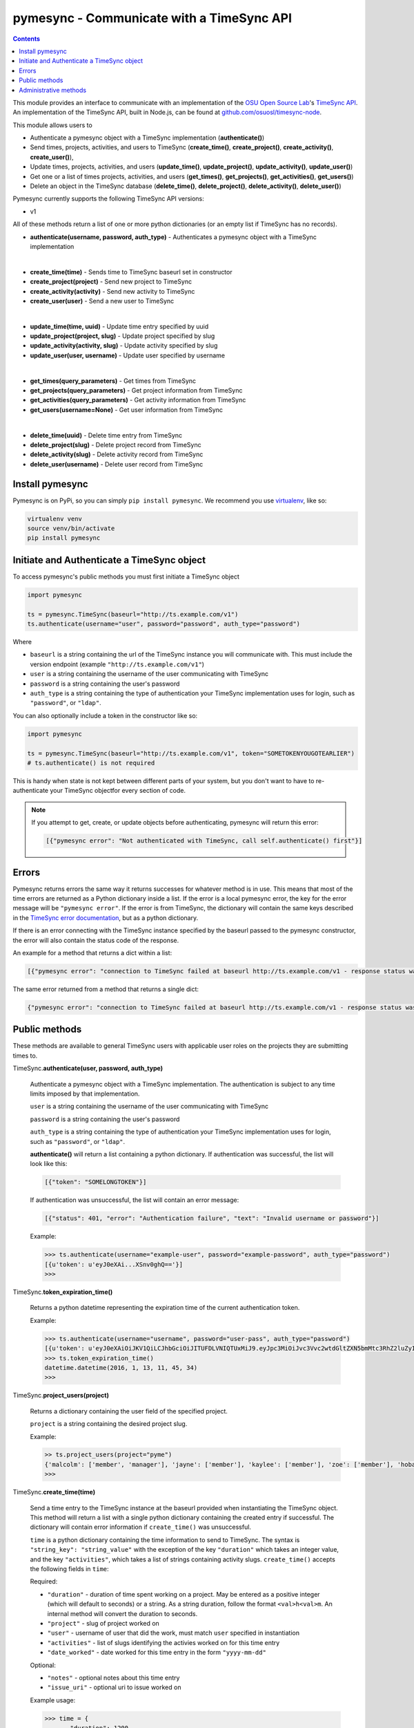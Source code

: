 .. _usage:

pymesync - Communicate with a TimeSync API
==========================================

.. contents::

This module provides an interface to communicate with an implementation of the
`OSU Open Source Lab`_'s `TimeSync API`_. An implementation of the TimeSync API,
built in Node.js, can be found at `github.com/osuosl/timesync-node`_.

This module allows users to

* Authenticate a pymesync object with a TimeSync implementation
  (**authenticate()**)
* Send times, projects, activities, and users to TimeSync (**create_time()**,
  **create_project()**, **create_activity()**, **create_user()**),
* Update times, projects, activities, and users (**update_time()**,
  **update_project()**, **update_activity()**, **update_user()**)
* Get one or a list of times projects, activities, and users (**get_times()**,
  **get_projects()**, **get_activities()**, **get_users()**)
* Delete an object in the TimeSync database (**delete_time()**,
  **delete_project()**, **delete_activity()**, **delete_user()**)

Pymesync currently supports the following TimeSync API versions:

* v1

All of these methods return a list of one or more python dictionaries (or an
empty list if TimeSync has no records).

* **authenticate(username, password, auth_type)** - Authenticates a pymesync
  object with a TimeSync implementation

|

* **create_time(time)** - Sends time to TimeSync baseurl set in
  constructor
* **create_project(project)** - Send new project to TimeSync
* **create_activity(activity)** - Send new activity to TimeSync
* **create_user(user)** - Send a new user to TimeSync

|

* **update_time(time, uuid)** - Update time entry specified by uuid
* **update_project(project, slug)** - Update project specified by slug
* **update_activity(activity, slug)** - Update activity specified by slug
* **update_user(user, username)** - Update user specified by username

|

* **get_times(query_parameters)** - Get times from TimeSync
* **get_projects(query_parameters)** - Get project information from TimeSync
* **get_activities(query_parameters)** - Get activity information from TimeSync
* **get_users(username=None)** - Get user information from TimeSync

|

* **delete_time(uuid)** - Delete time entry from TimeSync
* **delete_project(slug)** - Delete project record from TimeSync
* **delete_activity(slug)** - Delete activity record from TimeSync
* **delete_user(username)** - Delete user record from TimeSync

.. _OSU Open Source Lab: http://www.osuosl.org
.. _TimeSync API: http://timesync.readthedocs.org/en/latest/
.. _github.com/osuosl/timesync-node: https://github.com/osuosl/timesync-node

Install pymesync
----------------

Pymesync is on PyPi, so you can simply ``pip install pymesync``. We recommend
you use `virtualenv`_, like so:

.. code-block:: none

  virtualenv venv
  source venv/bin/activate
  pip install pymesync

.. _virtualenv: http://docs.python-guide.org/en/latest/dev/virtualenvs/

.. _source code: https://github.com/osuosl/pymesync

Initiate and Authenticate a TimeSync object
-------------------------------------------

To access pymesync's public methods you must first initiate a TimeSync object

.. code-block:: python

    import pymesync

    ts = pymesync.TimeSync(baseurl="http://ts.example.com/v1")
    ts.authenticate(username="user", password="password", auth_type="password")

Where

* ``baseurl`` is a string containing the url of the TimeSync instance you will
  communicate with. This must include the version endpoint (example
  ``"http://ts.example.com/v1"``)
* ``user`` is a string containing the username of the user communicating with
  TimeSync
* ``password`` is a string containing the user's password
* ``auth_type`` is a string containing the type of authentication your TimeSync
  implementation uses for login, such as ``"password"``, or ``"ldap"``.

You can also optionally include a token in the constructor like so:

.. code-block:: python

  import pymesync

  ts = pymesync.TimeSync(baseurl="http://ts.example.com/v1", token="SOMETOKENYOUGOTEARLIER")
  # ts.authenticate() is not required

This is handy when state is not kept between different parts of your system, but
you don't want to have to re-authenticate your TimeSync objectfor every section
of code.

.. note::

  If you attempt to get, create, or update objects before authenticating,
  pymesync will return this error:

  .. code-block:: python

    [{"pymesync error": "Not authenticated with TimeSync, call self.authenticate() first"}]

Errors
------

Pymesync returns errors the same way it returns successes for whatever method is
in use. This means that most of the time errors are returned as a Python
dictionary inside a list. If the error is a local pymesync error, the
key for the error message will be ``"pymesync error"``. If the error is from
TimeSync, the dictionary will contain the same keys described in the
`TimeSync error documentation`_, but as a python dictionary.

If there is an error connecting with the TimeSync instance specified by the
baseurl passed to the pymesync constructor, the error will also contain the
status code of the response.

An example for a method that returns a dict within a list:

.. code-block:: python

    [{"pymesync error": "connection to TimeSync failed at baseurl http://ts.example.com/v1 - response status was 502"}]

The same error returned from a method that returns a single dict:

.. code-block:: python

    {"pymesync error": "connection to TimeSync failed at baseurl http://ts.example.com/v1 - response status was 502"}

.. _TimeSync error documentation: http://timesync.readthedocs.org/en/latest/draft_errors.html

Public methods
--------------

These methods are available to general TimeSync users with applicable user roles
on the projects they are submitting times to.

TimeSync.\ **authenticate(user, password, auth_type)**

    Authenticate a pymesync object with a TimeSync implementation. The
    authentication is subject to any time limits imposed by that implementation.

    ``user`` is a string containing the username of the user communicating with
    TimeSync

    ``password`` is a string containing the user's password

    ``auth_type`` is a string containing the type of authentication your
    TimeSync implementation uses for login, such as ``"password"``, or
    ``"ldap"``.

    **authenticate()** will return a list containing a python dictionary. If
    authentication was successful, the list will look like this:

    .. code-block:: python

      [{"token": "SOMELONGTOKEN"}]

    If authentication was unsuccessful, the list will contain an error message:

    .. code-block:: python

      [{"status": 401, "error": "Authentication failure", "text": "Invalid username or password"}]

    Example:

    .. code-block:: python

      >>> ts.authenticate(username="example-user", password="example-password", auth_type="password")
      [{u'token': u'eyJ0eXAi...XSnv0ghQ=='}]
      >>>

TimeSync.\ **token_expiration_time()**

    Returns a python datetime representing the expiration time of the current
    authentication token.

    Example:

    .. code-block:: python

      >>> ts.authenticate(username="username", password="user-pass", auth_type="password")
      [{u'token': u'eyJ0eXAiOiJKV1QiLCJhbGciOiJITUFDLVNIQTUxMiJ9.eyJpc3MiOiJvc3Vvc2wtdGltZXN5bmMtc3RhZ2luZyIsInN1YiI6InRlc3QiLCJleHAiOjE0NTI3MTQzMzQwODcsImlhdCI6MTQ1MjcxMjUzNDA4N30=.QP2FbiY3I6e2eN436hpdjoBFbW9NdrRUHbkJ+wr9GK9mMW7/oC/oKnutCwwzMCwjzEx6hlxnGo6/LiGyPBcm3w=='}]
      >>> ts.token_expiration_time()
      datetime.datetime(2016, 1, 13, 11, 45, 34)
      >>>

TimeSync.\ **project_users(project)**

    Returns a dictionary containing the user field of the specified project.

    ``project`` is a string containing the desired project slug.

    Example:

    .. code-block:: python

      >> ts.project_users(project="pyme")
      {'malcolm': ['member', 'manager'], 'jayne': ['member'], 'kaylee': ['member'], 'zoe': ['member'], 'hoban': ['member'], 'simon': ['spectator'], 'river': ['spectator'], 'derrial': ['spectator'], 'inara': ['spectator']}
      >>>

TimeSync.\ **create_time(time)**

    Send a time entry to the TimeSync instance at the baseurl provided when
    instantiating the TimeSync object. This method will return a list with
    a single python dictionary containing the created entry if successful. The
    dictionary will contain error information if ``create_time()`` was
    unsuccessful.

    ``time`` is a python dictionary containing the time information to send to
    TimeSync. The syntax is ``"string_key": "string_value"`` with the exception
    of the key ``"duration"`` which takes an integer value, and the key
    ``"activities"``, which takes a list of strings containing activity slugs.
    ``create_time()`` accepts the following fields in ``time``:

    Required:

    * ``"duration"`` - duration of time spent working on a project. May be
      entered as a positive integer (which will default to seconds) or a
      string. As a string duration, follow the format ``<val>h<val>m``. An
      internal method will convert the duration to seconds.
    * ``"project"`` - slug of project worked on
    * ``"user"`` - username of user that did the work, must match ``user``
      specified in instantiation
    * ``"activities"`` - list of slugs identifying the activies worked on for
      this time entry
    * ``"date_worked"`` - date worked for this time entry in the form
      ``"yyyy-mm-dd"``

    Optional:

    * ``"notes"`` - optional notes about this time entry
    * ``"issue_uri"`` - optional uri to issue worked on

    Example usage:

    .. code-block:: python

      >>> time = {
      ...    "duration": 1200,
      ...    "user": "example-2",
      ...    "project": "ganeti_web_manager",
      ...    "activities": ["docs"],
      ...    "notes": "Worked on documentation toward settings configuration.",
      ...    "issue_uri": "https://github.com/osuosl/ganeti_webmgr/issues",
      ...    "date_worked": "2014-04-17"
      ...}
      >>> ts.create_time(time=time)
      [{'activities': ['docs'], 'deleted_at': None, 'date_worked': '2014-04-17', 'uuid': '838853e3-3635-4076-a26f-7efr4e60981f', 'notes': 'Worked on documentation toward settings configuration.', 'updated_at': None, 'project': 'ganeti_web_manager', 'user': 'example-2', 'duration': 1200, 'issue_uri': 'https://github.com/osuosl/ganeti_webmgr/issues', 'created_at': '2015-05-23', 'revision': 1}]
      >>>

    .. code-block:: python

      >>> time = {
      ...    "duration": "3h30m",
      ...    "user": "example-2",
      ...    "project": "ganeti_web_manager",
      ...    "activities": ["docs"],
      ...    "notes": "Worked on documentation toward settings configuration.",
      ...    "issue_uri": "https://github.com/osuosl/ganeti_webmgr/issues",
      ...    "date_worked": "2014-04-17"
      ...}
      >>> ts.create_time(time=time)
      [{'activities': ['docs'], 'deleted_at': None, 'date_worked': '2014-04-17', 'uuid': '838853e3-3635-4076-a26f-7efr4e60981f', 'notes': 'Worked on documentation toward settings configuration.', 'updated_at': None, 'project': 'ganeti_web_manager', 'user': 'example-2', 'duration': 12600, 'issue_uri': 'https://github.com/osuosl/ganeti_webmgr/issues', 'created_at': '2015-05-23', 'revision': 1}]
      >>>

------------------------------------------

TimeSync.\ **update_time(time, uuid)**

    Update a time entry by uuid on the TimeSync instance specified by the
    baseurl provided when instantiating the TimeSync object. This method will
    return a list with a single python dictionary containing the updated entry
    if successful. The dictionary will contain error information if
    ``update_time()`` was unsuccessful.

    ``time`` is a python dictionary containing the time information to send to
    TimeSync. The syntax is ``"string_key": "string_value"`` with the exception
    of the key ``"duration"`` which takes an integer value, and the key
    ``"activities"``, which takes a list of strings containing activity slugs.
    You only need to send the fields that you want to update.

    ``uuid`` is a string containing the uuid of the time to be updated.

    ``update_time()`` accepts the following fields in ``time``:

    * ``"duration"`` - duration of time spent working on a project. May be
      entered as a positive integer (which will default to seconds) or a
      string. As a string duration, follow the format ``<val>h<val>m``. An
      internal method will convert the duration to seconds.
    * ``"project"`` - slug of project worked on
    * ``"user"`` - username of user that did the work, must match ``user``
      specified in ``authenticate()``
    * ``"activities"`` - list of slugs identifying the activies worked on for
      this time entry
    * ``"date_worked"`` - date worked for this time entry in the form
      ``"yyyy-mm-dd"``
    * ``"notes"`` - optional notes about this time entry
    * ``"issue_uri"`` - optional uri to issue worked on

    Example usage:

    .. code-block:: python

      >>> time = {
      ...    "duration": 1900,
      ...    "user": "red-leader",
      ...    "activities": ["hello", "world"],
      ...}
      >>> ts.update_time(time=time, uuid="some-uuid")
      [{'activities': ['hello', 'world'], 'date_worked': '2015-08-07', 'updated_at': '2015-10-18', 'user': 'red-leader', 'duration': 1900, 'deleted_at': None, 'uuid': 'some-uuid', 'notes': None, 'project': ['ganeti'], 'issue_uri': 'https://github.com/osuosl/ganeti_webmgr/issues/56', 'created_at': '2014-06-12', 'revision': 2}]

      >>> time = {
      ...    "duration": "3h35m",
      ...    "user": "red-leader",
      ...    "activities": ["hello", "world"],
      ...}
      >>> ts.update_time(time=time, uuid="some-uuid")
      [{'activities': ['hello', 'world'], 'date_worked': '2015-08-07', 'updated_at': '2015-10-18', 'user': 'red-leader', 'duration': 12900, 'deleted_at': None, 'uuid': 'some-uuid', 'notes': None, 'project': ['ganeti'], 'issue_uri': 'https://github.com/osuosl/ganeti_webmgr/issues/56', 'created_at': '2014-06-12', 'revision': 3}]

------------------------------------------

TimeSync.\ **get_times(query_parameters=None)**

    Request time entries from the TimeSync instance specified by the baseurl
    provided when instantiating the TimeSync object. The time entries are
    filtered by parameters passed in ``query_parameters``. Returns a list of
    python dictionaries containing the time information returned by TimeSync or
    an error message if unsuccessful.

    ``query_parameters`` is a python dictionary containing the optional query
    parameters described in the `TimeSync documentation`_. If
    ``query_parameters`` is missing, it defaults to ``None``, in which case
    ``get_times()`` will return all times the current user is authorized to see.
    The syntax for each argument is ``{"query": ["parameter1", "parameter2"]}``
    except for the ``uuid`` parameter which is ``{"uuid": "uuid-as-string"}``
    and the ``include_deleted`` and ``include_revisions`` parameters which
    should be set to booleans.

    Currently the valid queries allowed by pymesync are:

    * ``user`` - filter time request by username

      - example: ``{"user": ["username"]}``

    * ``project`` - filter time request by project slug

      - example: ``{"project": ["slug"]}``

    * ``activity`` - filter time request by activity slug

      - example: ``{"activity": ["slug"]}``

    * ``start`` - filter time request by start date

      - example: ``{"start": ["2014-07-23"]}``

    * ``end`` - filter time request by end date

      - example: ``{"end": ["2015-07-23"]}``

    * ``include_revisions`` - either ``True`` or ``False`` to include
      revisions of times. Defaults to ``False``

      - example: ``{"include_revisions": True}``

    * ``include_deleted`` - either ``True`` or ``False`` to include
      deleted times. Defaults to ``False``

      - example: ``{"include_deleted": True}``

    * ``uuid`` - get specific time entry by time uuid

      - example: ``{"uuid": "someuuid"}``

      To get a deleted time by ``uuid``, also add the ``include_deleted``
      parameter.

    Example usage:

    .. code-block:: python

      >>> ts.get_times()
      [{'activities': ['docs', 'planning'], 'date_worked': '2014-04-17', 'updated_at': None, 'user': 'userone', 'duration': 1200, 'deleted_at': None, 'uuid': 'c3706e79-1c9a-4765-8d7f-89b4544cad56', 'notes': 'Worked on documentation.', 'project': ['ganeti-webmgr', 'gwm'], 'issue_uri': 'https://github.com/osuosl/ganeti_webmgr', 'created_at': '2014-04-17', 'revision': 1}, {'activities': ['code', 'planning'], 'date_worked': '2014-04-17', 'updated_at': None, 'user': 'usertwo', 'duration': 1300, 'deleted_at': None, 'uuid': '12345676-1c9a-rrrr-bbbb-89b4544cad56', 'notes': 'Worked on coding', 'project': ['ganeti-webmgr', 'gwm'], 'issue_uri': 'https://github.com/osuosl/ganeti_webmgr', 'created_at': '2014-04-17', 'revision': 1}, {'activities': ['code'], 'date_worked': '2014-04-17', 'updated_at': None, 'user': 'userthree', 'duration': 1400, 'deleted_at': None, 'uuid': '12345676-1c9a-ssss-cccc-89b4544cad56', 'notes': 'Worked on coding', 'project': ['timesync', 'ts'], 'issue_uri': 'https://github.com/osuosl/timesync', 'created_at': '2014-04-17', 'revision': 1}]
      >>>

    .. warning::

      If the ``uuid`` parameter is passed all other parameters will be ignored
      except for ``include_deleted`` and ``include_revisions``. For example,
      ``ts.get_times(uuid="time-entry-uuid", user=["bob"])`` is equivalent to
      ``ts.get_times(uuid="time-entry-uuid")``.

------------------------------------------

TimeSync.\ **delete_time(uuid)**

    Allows the currently authenticated user to delete their own time entry by
    uuid.

    ``uuid`` is a string containing the uuid of the time entry to be deleted.

    **delete_time()** returns a ``[{"status": 200}]`` if successful or an error
    message if unsuccessful.

    Example usage:

    .. code-block:: python

      >>> ts.delete_time(uuid="some-uuid")
      [{"status": 200}]
      >>>

------------------------------------------

TimeSync.\ **get_projects(query_parameters=None)**

    Request project entries from the TimeSync instance specified by the baseurl
    provided when instantiating the TimeSync object. The project entries are
    filtered by parameters passed in ``query_parameters``. Returns a list of
    python dictionaries containing the project information returned by TimeSync
    or an error message if unsuccessful.

    ``query_parameters`` is a dict containing the optional query parameters
    described in the `TimeSync documentation`_. If ``query_parameters`` is
    empty, ``get_projects()`` will return all projects in the database. The
    syntax for each argument is ``{"query": "parameter"}`` or
    ``{"bool_query": <boolean>}``.

    The optional parameters currently supported by the TimeSync API are:

    * ``slug`` - filter project request by project slug

      - example: ``{"slug": "gwm"}``

    * ``include_deleted`` - tell TimeSync whether to include deleted projects in
      request. Default is ``False`` and cannot be combined with a ``slug``.

      - example: ``{"include_deleted": True}``

    * ``include_revisions`` - tell TimeSync whether to include past revisions of
      projects in request. Default is ``False``

      - example: ``{"include_revisions": True}``

    Example usage:

    .. code-block:: python

      >>> ts.get_projects()
      [{'users': {'tschuy': {'member': true, 'spectator': false, 'manager': false}, 'mrsj': {'member': true, 'spectator': false, 'manager': true}, 'oz': {'member': false, 'spectator': true, 'manager': false}}, 'uuid': 'a034806c-00db-4fe1-8de8-514575f31bfb', 'deleted_at': None, 'name': 'Ganeti Web Manager', 'updated_at': '2014-07-20', 'created_at': '2014-07-17', 'revision': 4, 'uri': 'https://code.osuosl.org/projects/ganeti-webmgr', 'slugs': ['gwm']}, {'users': {'managers': ['tschuy'], 'spectators': ['tschuy', 'mrsj'], 'members': ['patcht', 'tschuy', 'mrsj']}, 'uuid': 'a034806c-rrrr-bbbb-8de8-514575f31bfb', 'deleted_at': None, 'name': 'TimeSync', 'updated_at': '2014-07-20', 'created_at': '2014-07-17', 'revision': 2, 'uri': 'https://code.osuosl.org/projects/timesync', 'slugs': ['timesync', 'ts']}, {'users': {'managers': ['mrsj'], 'spectators': ['tschuy', 'mrsj'], 'members': ['patcht', 'tschuy', 'mrsj', 'MaraJade', 'thai']}, 'uuid': 'a034806c-ssss-cccc-8de8-514575f31bfb', 'deleted_at': None, 'name': 'pymesync', 'updated_at': '2014-07-20', 'created_at': '2014-07-17', 'revision': 1, 'uri': 'https://code.osuosl.org/projects/pymesync', 'slugs': ['pymesync', 'ps']}]
      >>>

    .. warning::

      Does not accept a ``slug`` combined with ``include_deleted``, but does
      accept any other combination.

------------------------------------------

TimeSync.\ **get_activities(query_parameters=None)**

    Request activity entries from the TimeSync instance specified by the baseurl
    provided when instantiating the TimeSync object. The activity entries are
    filtered by parameters passed in ``query_parameters``. Returns a list of
    python dictionaries containing the activity information returned by TimeSync
    or an error message if unsuccessful.

    ``query_parameters`` contains the optional query parameters described in the
    `TimeSync documentation`_. If ``query_parameters`` is empty,
    ``get_activities()`` will return all activities in the database. The syntax
    for each argument is ``{"query": "parameter"}`` or
    ``{"bool_query": <boolean>}``.

    The optional parameters currently supported by the TimeSync API are:

    * ``slug`` - filter activity request by activity slug

      - example: ``{"slug": "code"}``

    * ``include_deleted`` - tell TimeSync whether to include deleted activities
      in request. Default is ``False`` and cannot be combined with a ``slug``.

      - example: ``{"include_deleted": True}``

    * ``include_revisions`` - tell TimeSync whether to include past revisions of
      activities in request. Default is ``False``

      - example: ``{"include_revisions": True}``

    Example usage:

    .. code-block:: python

      >>> ts.get_activities()
      [{'uuid': 'adf036f5-3d49-4a84-bef9-062b46380bbf', 'created_at': '2014-04-17', 'updated_at': None, 'name': 'Documentation', 'deleted_at': None, 'slugs': ['docs'], 'revision': 5}, {'uuid': 'adf036f5-3d49-bbbb-rrrr-062b46380bbf', 'created_at': '2014-04-17', 'updated_at': None, 'name': 'Coding', 'deleted_at': None, 'slugs': ['code', 'dev'], 'revision': 1}, {'uuid': 'adf036f5-3d49-cccc-ssss-062b46380bbf', 'created_at': '2014-04-17', 'updated_at': None, 'name': 'Planning', 'deleted_at': None, 'slugs': ['plan', 'prep'], 'revision': 1}]
      >>>

    .. warning::

      Does not accept a ``slug`` combined with ``include_deleted``, but does
      accept any other combination.

------------------------------------------

TimeSync.\ **get_users(username=None)**

    Request user entities from the TimeSync instance specified by the baseurl
    provided when instantiating the TimeSync object. Returns a list of python
    dictionaries containing the user information returned by TimeSync or an
    error message if unsuccessful.

    ``username`` is an optional parameter containing a string of the specific
    username to be retrieved. If ``username`` is not provided, a list containing
    all users will be returned. Defaults to ``None``.

    Example usage:

    .. code-block:: python

      >>> ts.get_users()
      [{'username': 'userone', 'displayname': 'One Is The Loneliest Number', 'admin': False, 'created_at': '2015-02-29', 'active': True, 'deleted_at': None, 'email': 'exampleone@example.com'}, {'username': 'usertwo', 'displayname': 'Two Can Be As Bad As One', 'admin': False, 'created_at': '2015-02-29', 'active': True, 'deleted_at': None, 'email': 'exampletwo@example.com'}, {'username': 'userthree', 'displayname': "Yes It's The Saddest Experience", 'admin': False, 'created_at': '2015-02-29', 'active': True, 'deleted_at': None, 'email': 'examplethree@example.com'}, {'username': 'userfour', 'displayname': "You'll Ever Do", 'admin': False, 'created_at': '2015-02-29', 'active': True, 'deleted_at': None, 'email': 'examplefour@example.com'}]
      >>>

------------------------------------------

.. _TimeSync documentation: http://timesync.readthedocs.org/en/latest/draft_api.html#get-endpoints

Administrative methods
----------------------

These methods are available to TimeSync users with administrative permissions.

TimeSync.\ **create_project(project)**

    Create a project on the TimeSync instance at the baseurl provided when
    instantiating the TimeSync object. This method will return a list with
    a single python dictionary containing the created project if successful. The
    dictionary will contain error information if ``create_project()`` was
    unsuccessful.

    ``project`` is a python dictionary containing the project information to
    send to TimeSync. The syntax is ``"key": "value"`` except for the
    ``"slugs"`` field, which is ``"slugs": ["slug1", "slug2", "slug3"]``.
    ``project`` requires the following fields:

    * ``"uri"``
    * ``"name"``
    * ``"slugs"`` - this must be a list of strings

    Optionally include a users field to add users to the project:

    * ``"users"`` - this must be a python dictionary containing individual user
                    permissions. See example below.

    Example usage:

    .. code-block:: python

      >>> project = {
      ...    "uri": "https://code.osuosl.org/projects/timesync",
      ...    "name": "TimeSync API",
      ...    "slugs": ["timesync", "time"],
      ...    "users": {"tschuy": {"member": True, "spectator": False, "manager": True},
      ...              "mrsj": {"member": True, "spectator": False, "manager": False},
      ...              "patcht": {"member": True, "spectator": False, "manager": True},
      ...              "oz": {"member": False, "spectator": True, "manager": False}
      ...             }
      ...}
      >>>
      >>> ts.create_project(project=project)
      [{'users': {'tschuy': {'member': true, 'spectator': false, 'manager': true}, 'mrsj': {'member': true, 'spectator': false, 'manager': false}, 'patcht': {'member': true, 'spectator': false, 'manager': true}, 'oz': {'member': false, 'spectator': true, 'manager': false}}, 'deleted_at': None, 'uuid': '309eae69-21dc-4538-9fdc-e6892a9c4dd4', 'updated_at': None, 'created_at': '2015-05-23', 'uri': 'https://code.osuosl.org/projects/timesync', 'name': 'TimeSync API', 'revision': 1, 'slugs': ['timesync', 'time'], 'users': {'managers': ['tschuy'], 'spectators': ['tschuy'], 'members': ['patcht', 'tschuy']}}]
      >>>

------------------------------------------

TimeSync.\ **update_project(project, slug)**

    Update an existing project by slug on the TimeSync instance specified by the
    baseurl provided when instantiating the TimeSync object. This method will
    return a list with a single python dictionary containing the updated project
    if successful. The dictionary will contain error information if
    ``update_project()`` was unsuccessful.

    ``project`` is a python dictionary containing the project information to
    send to TimeSync. The syntax is ``"key": "value"`` except for the
    ``"slugs"`` field, which is ``"slugs": ["slug1", "slug2", "slug3"]``.

    ``slug`` is a string containing the slug of the project to be updated.

    If ``"uri"``, ``"name"``, or ``"owner"`` are set to ``""`` (empty string) or
    ``"slugs"`` is set to ``[]`` (empty array), the value will be set to the
    empty string/array.

    You only need to pass the fields you want to update in ``project``.

    ``project`` accepts the following fields:

    * ``"uri"``
    * ``"name"``
    * ``"slugs"`` - this must be a list of strings
    * ``"user"``

    Example usage:

    .. code-block:: python

      >>> project = {
      ...    "uri": "https://code.osuosl.org/projects/timesync",
      ...    "name": "pymesync",
      ...}
      >>> ts.update_project(project=project, slug="ps")
      [{'users': {'tschuy': {'member': true, 'spectator': true, 'manager': true}, 'patcht': {'member': true, 'spectator': false, 'manager': false}}, 'uuid': '309eae69-21dc-4538-9fdc-e6892a9c4dd4', 'name': 'pymesync', 'updated_at': '2014-04-18', 'created_at': '2014-04-16', 'deleted_at': None, 'revision': 2, 'uri': 'https://code.osuosl.org/projects/timesync', 'slugs': ['ps']}]
      >>>

------------------------------------------

TimeSync.\ **delete_project(slug)**

    Allows the currently authenticated admin user to delete a project record by
    slug.

    ``slug`` is a string containing the slug of the project to be deleted.

    **delete_project()** returns a ``[{"status": 200}]`` if successful or an
    error message if unsuccessful.

    Example usage:

    .. code-block:: python

      >>> ts.delete_project(slug="some-slug")
      [{"status": 200}]
      >>>

------------------------------------------

TimeSync.\ **create_activity(activity)**

    Create an activity on the TimeSync instance at the baseurl provided when
    instantiating the TimeSync object. This method will return a list with
    a single python dictionary containing the created activity if successful.
    The dictionary will contain error information if ``create_activity()`` was
    unsuccessful.

    ``activity`` is a python dictionary containing the activity information to
    send to TimeSync. The syntax is ``"key": "value"``. ``activity`` requires
    the following fields:

    * ``"name"``
    * ``"slug"``

    Example usage:

    .. code-block:: python

      >>> activity = {
      ...    "name": "Quality Assurance/Testing",
      ...    "slug": "qa"
      ...}
      >>> ts.create_activity(activity=activity)
      [{'uuid': 'cfa07a4f-d446-4078-8d73-2f77560c35c0', 'created_at': '2013-07-27', 'updated_at': None, 'deleted_at': None, 'revision': 1, 'slug': 'qa', 'name': 'Quality Assurance/Testing'}]
      >>>

------------------------------------------

TimeSync.\ **update_activity(activity, slug)**

    Update an existing activity by slug on the TimeSync instance specified by
    the baseurl provided when instantiating the TimeSync object. This method
    will return a list with a single python dictionary containing the updated
    activity if successful. The dictionary will contain error information if
    ``update_activity()`` was unsuccessful.

    ``activity`` is a python dictionary containing the activity information to
    send to TimeSync. The syntax is ``"key": "value"``.

    ``slug`` is a string containing the slug of the activity to be updated.

    If ``"name"`` or ``"slug"`` in ``activity`` are set to ``""`` (empty
    string), the value will be set to the empty string.

    You only need to pass the fields you want to update in ``activity``.

    ``activity`` accepts the following fields to update an activity:

    * ``"name"``
    * ``"slug"``

    Example usage:

    .. code-block:: python

      >>> activity = {"name": "Code in the wild"}
      >>> ts.update_activity(activity=activity, slug="ciw")
      [{'uuid': '3cf78d25-411c-4d1f-80c8-a09e5e12cae3', 'created_at': '2014-04-16', 'updated_at': '2014-04-17', 'deleted_at': None, 'revision': 2, 'slug': 'ciw', 'name': 'Code in the wild'}]
      >>>

------------------------------------------

TimeSync.\ **delete_activity(slug)**

    Allows the currently authenticated admin user to delete an activity record
    by slug.

    ``slug`` is a string containing the slug of the activity to be deleted.

    **delete_activity()** returns a ``[{"status": 200}]`` if successful or an
    error message if unsuccessful.

    Example usage:

    .. code-block:: python

      >>> ts.delete_activity(slug="some-slug")
      [{"status": 200}]
      >>>


------------------------------------------

TimeSync.\ **create_user(user)**

    Create a user on the TimeSync instance at the baseurl provided when
    instantiating the TimeSync object. This method will return a list with
    a single python dictionary containing the created user if successful.
    The dictionary will contain error information if ``create_user()`` was
    unsuccessful.

    ``user`` is a python dictionary containing the user information to send to
    TimeSync. The syntax is ``"key": "value"``. ``user`` requires the following
    fields:

    * ``"username"``
    * ``"password"``

    Additionally, the following parameters may be optionally included:

    * ``"displayname"``
    * ``"email"``
    * ``"admin"`` - sitewide permission, must be a boolean
    * ``"spectator"`` - sitewide permission , must be a boolean
    * ``"manager"`` - sitewide permission, must be a boolean
    * ``"active"`` - user status, usually set internally, must be a boolean

    Example usage:

    .. code-block:: python

      >>> user = {
      ...    "username": "example",
      ...    "password": "password",
      ...    "displayname": "X. Ample User",
      ...    "email": "example@example.com"
      ...}
      >>> ts.create_user(user=user)
      [{'username': 'example', 'deleted_at': None, 'displayname': 'X. Ample User', 'admin': False, 'created_at': '2015-05-23', 'active': True, 'email': 'example@example.com'}]
      >>>

------------------------------------------

TimeSync.\ **update_user(user, username)**

    Update an existing user by ``username`` on the TimeSync instance specified
    by the baseurl provided when instantiating the TimeSync object. This method
    will return a list with a single python dictionary containing the updated
    user if successful. The dictionary will contain error information if
    ``update_user()`` was unsuccessful.

    ``user`` is a python dictionary containing the user information to send to
    TimeSync. The syntax is ``"key": "value"``.

    ``username`` is a string containing the username of the user to be updated.

    You only need to pass the fields you want to update in ``user``.

    ``user`` accepts the following fields to update a user object:

    * ``"username"``
    * ``"password"``
    * ``"displayname"``
    * ``"email"``

    Example usage:

    .. code-block:: python

      >>> user = {
      ...    "username": "red-leader",
      ...    "email": "red-leader@yavin.com"
      ...}
      >>> ts.update_user(user=user, username="example")
      [{'username': 'red-leader', 'displayname': 'Mr. Example', 'admin': False, 'created_at': '2015-02-29', 'active': True, 'deleted_at': None, 'email': 'red-leader@yavin.com'}]
      >>>

------------------------------------------

TimeSync.\ **delete_user(username)**

    Allows the currently authenticated admin user to delete a user record by
    username.

    ``username`` is a string containing the username of the user to be deleted.

    **delete_user()** returns a ``[{"status": 200}]`` if successful or an error
    message if unsuccessful.

    Example usage:

    .. code-block:: python

      >>> ts.delete_user(username="username")
      [{"status": 200}]
      >>>
